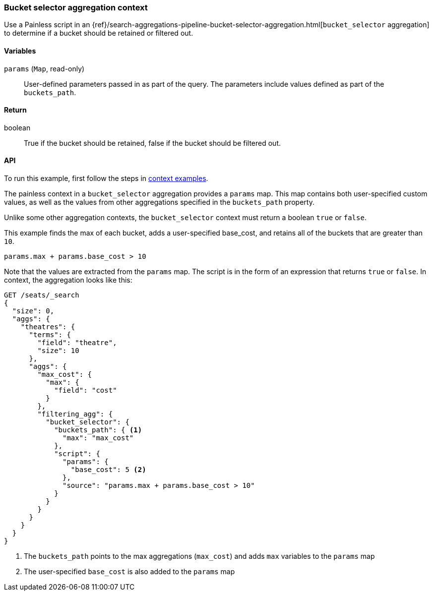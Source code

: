 
[[painless-bucket-selector-agg-context]]
=== Bucket selector aggregation context

Use a Painless script in an
{ref}/search-aggregations-pipeline-bucket-selector-aggregation.html[`bucket_selector` aggregation]
to determine if a bucket should be retained or filtered out.

==== Variables

`params` (`Map`, read-only)::
        User-defined parameters passed in as part of the query. The parameters
        include values defined as part of the `buckets_path`.

==== Return

boolean::
        True if the bucket should be retained, false if the bucket should be filtered out.

==== API


To run this example, first follow the steps in <<painless-context-examples, context examples>>.

The painless context in a `bucket_selector` aggregation provides a `params` map.  This map contains both
user-specified custom values, as well as the values from other aggregations specified in the `buckets_path`
property.

Unlike some other aggregation contexts, the `bucket_selector` context must return a boolean `true` or `false`.

This example finds the max of each bucket, adds a user-specified base_cost, and retains all of the
buckets that are greater than `10`.

[source,Painless]
--------------------------------------------------
params.max + params.base_cost > 10
--------------------------------------------------

Note that the values are extracted from the `params` map. The script is in the form of an expression
that returns `true` or `false`.  In context, the aggregation looks like this:

[source,console]
--------------------------------------------------
GET /seats/_search
{
  "size": 0,
  "aggs": {
    "theatres": {
      "terms": {
        "field": "theatre",
        "size": 10
      },
      "aggs": {
        "max_cost": {
          "max": {
            "field": "cost"
          }
        },
        "filtering_agg": {
          "bucket_selector": {
            "buckets_path": { <1>
              "max": "max_cost"
            },
            "script": {
              "params": {
                "base_cost": 5 <2>
              },
              "source": "params.max + params.base_cost > 10"
            }
          }
        }
      }
    }
  }
}
--------------------------------------------------
// TEST[setup:seats]

<1> The `buckets_path` points to the max aggregations (`max_cost`) and adds `max` variables
to the `params` map
<2> The user-specified `base_cost` is also added to the `params` map

